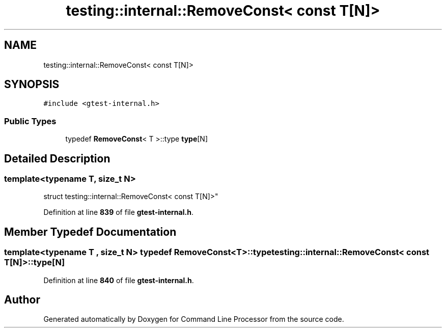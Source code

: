 .TH "testing::internal::RemoveConst< const T[N]>" 3 "Mon Nov 8 2021" "Version 0.2.3" "Command Line Processor" \" -*- nroff -*-
.ad l
.nh
.SH NAME
testing::internal::RemoveConst< const T[N]>
.SH SYNOPSIS
.br
.PP
.PP
\fC#include <gtest\-internal\&.h>\fP
.SS "Public Types"

.in +1c
.ti -1c
.RI "typedef \fBRemoveConst\fP< T >::type \fBtype\fP[N]"
.br
.in -1c
.SH "Detailed Description"
.PP 

.SS "template<typename T, size_t N>
.br
struct testing::internal::RemoveConst< const T[N]>"
.PP
Definition at line \fB839\fP of file \fBgtest\-internal\&.h\fP\&.
.SH "Member Typedef Documentation"
.PP 
.SS "template<typename T , size_t N> typedef \fBRemoveConst\fP<T>::type \fBtesting::internal::RemoveConst\fP< const T[N]>::type[N]"

.PP
Definition at line \fB840\fP of file \fBgtest\-internal\&.h\fP\&.

.SH "Author"
.PP 
Generated automatically by Doxygen for Command Line Processor from the source code\&.

